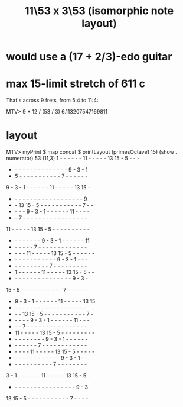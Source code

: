 :PROPERTIES:
:ID:       085fc2a1-eb29-4ef3-afbb-97d3b7cdb69f
:END:
#+title: 11\53 x 3\53 (isomorphic note layout)
* would use a (17 + 2/3)-edo guitar
* max 15-limit stretch of 611 c
  That's across 9 frets, from 5:4 to 11:4:

  MTV> 9 * 12 / (53 / 3)
  6.113207547169811
* layout
MTV> myPrint $ map concat $ printLayout (primesOctave1 15) (show . numerator) 53 (11,3)
 1  -  -  -  -  -  - 11  -  -  -  -  - 13 15  -  5  -  -  -
 -  -  -  -  -  -  -  -  -  -  -  -  -  -  -  9  -  3  -  1
 -  5  -  -  -  -  -  -  -  -  -  -  -  7  -  -  -  -  -  -
 9  -  3  -  1  -  -  -  -  -  - 11  -  -  -  -  - 13 15  -
 -  -  -  -  -  -  -  -  -  -  -  -  -  -  -  -  -  -  -  9
 -  - 13 15  -  5  -  -  -  -  -  -  -  -  -  -  -  7  -  -
 -  -  -  -  9  -  3  -  1  -  -  -  -  -  - 11  -  -  -  -
 -  -  7  -  -  -  -  -  -  -  -  -  -  -  -  -  -  -  -  -
11  -  -  -  -  - 13 15  -  5  -  -  -  -  -  -  -  -  -  -
 -  -  -  -  -  -  -  -  9  -  3  -  1  -  -  -  -  -  - 11
 -  -  -  -  -  -  7  -  -  -  -  -  -  -  -  -  -  -  -  -
 -  -  -  - 11  -  -  -  -  - 13 15  -  5  -  -  -  -  -  -
 -  -  -  -  -  -  -  -  -  -  -  -  9  -  3  -  1  -  -  -
 -  -  -  -  -  -  -  -  -  -  7  -  -  -  -  -  -  -  -  -
 -  1  -  -  -  -  -  - 11  -  -  -  -  - 13 15  -  5  -  -
 -  -  -  -  -  -  -  -  -  -  -  -  -  -  -  -  9  -  3  -
15  -  5  -  -  -  -  -  -  -  -  -  -  -  7  -  -  -  -  -
 -  9  -  3  -  1  -  -  -  -  -  - 11  -  -  -  -  - 13 15
 -  -  -  -  -  -  -  -  -  -  -  -  -  -  -  -  -  -  -  -
 -  -  - 13 15  -  5  -  -  -  -  -  -  -  -  -  -  -  7  -
 -  -  -  -  -  9  -  3  -  1  -  -  -  -  -  - 11  -  -  -
 -  -  -  7  -  -  -  -  -  -  -  -  -  -  -  -  -  -  -  -
 - 11  -  -  -  -  - 13 15  -  5  -  -  -  -  -  -  -  -  -
 -  -  -  -  -  -  -  -  -  9  -  3  -  1  -  -  -  -  -  -
 -  -  -  -  -  -  -  7  -  -  -  -  -  -  -  -  -  -  -  -
 -  -  -  -  - 11  -  -  -  -  - 13 15  -  5  -  -  -  -  -
 -  -  -  -  -  -  -  -  -  -  -  -  -  9  -  3  -  1  -  -
 -  -  -  -  -  -  -  -  -  -  -  7  -  -  -  -  -  -  -  -
 3  -  1  -  -  -  -  -  - 11  -  -  -  -  - 13 15  -  5  -
 -  -  -  -  -  -  -  -  -  -  -  -  -  -  -  -  -  9  -  3
13 15  -  5  -  -  -  -  -  -  -  -  -  -  -  7  -  -  -  -
